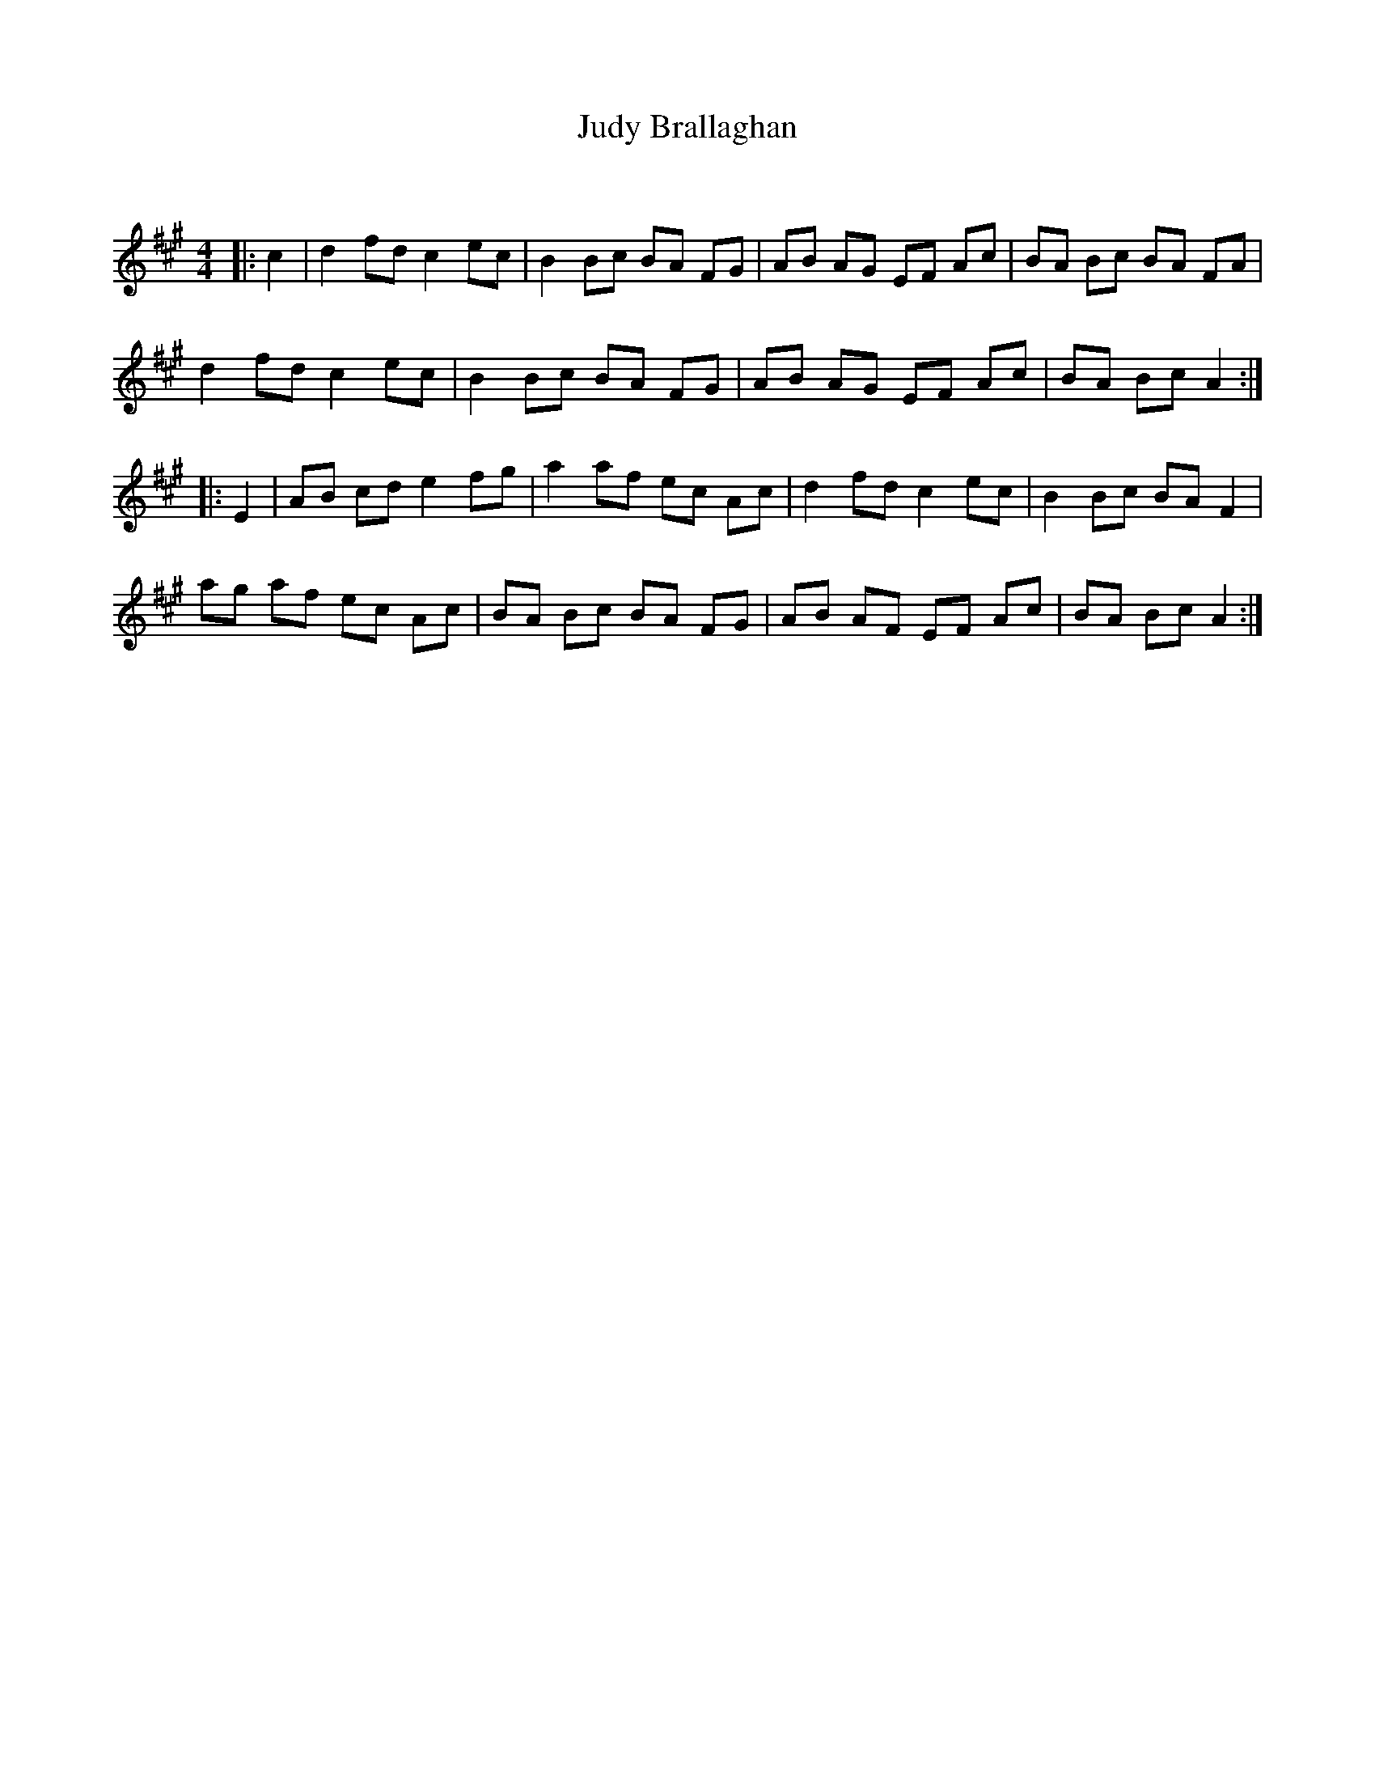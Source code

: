 X:1
T: Judy Brallaghan
C:
R:Reel
Q: 232
K:A
M:4/4
L:1/8
|:c2|d2 fd c2 ec|B2 Bc BA FG|AB AG EF Ac|BA Bc BA FA|
d2 fd c2 ec|B2 Bc BA FG|AB AG EF Ac|BA Bc A2:|
|:E2|AB cd e2 fg|a2 af ec Ac|d2 fd c2 ec|B2 Bc BA F2|
ag af ec Ac|BA Bc BA FG|AB AF EF Ac|BA Bc A2:|
